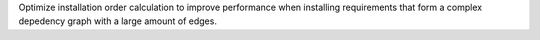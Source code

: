 Optimize installation order calculation to improve performance when installing requirements that form a complex depedency graph with a large amount of edges.
